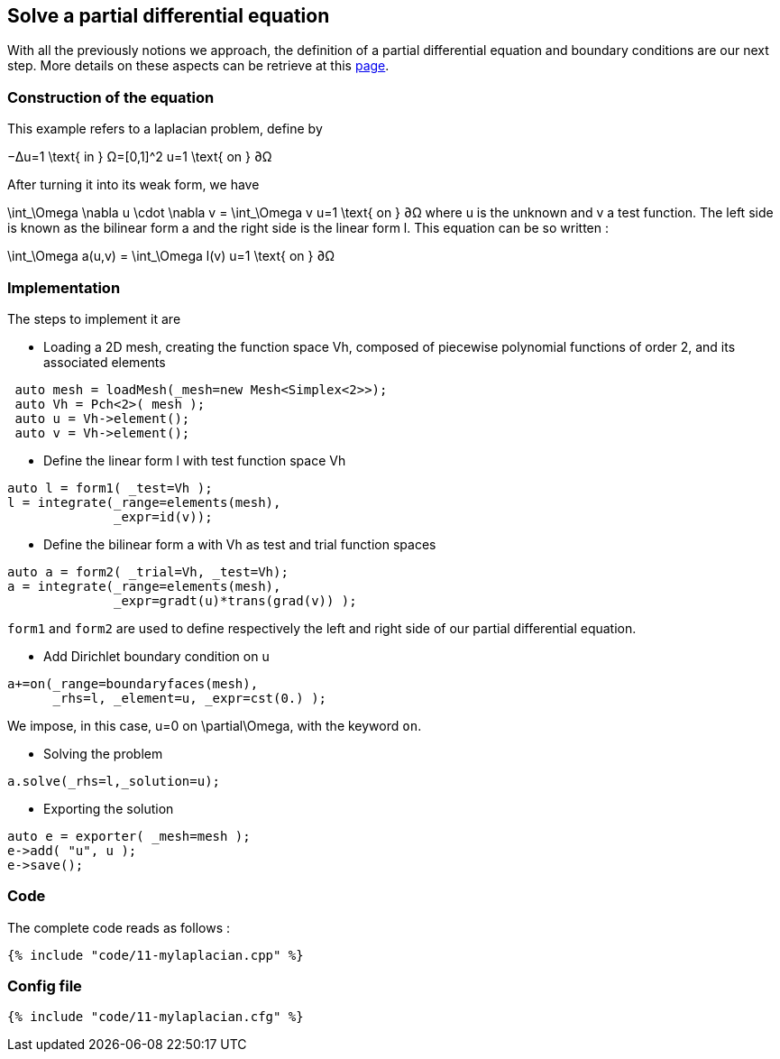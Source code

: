 == Solve a partial differential equation

With all the previously notions we approach, the definition of a partial differential equation and boundary conditions are our next step. More details on these aspects can be retrieve at this link:../QuickReference/forms.adoc[page].


=== Construction of the equation
This example refers to a laplacian problem, define by

$$
−Δu=1 \text{ in } Ω=[0,1]^2
$$
$$
u=1 \text{ on } ∂Ω
$$

After turning it into its weak form, we have 

$$
\int_\Omega \nabla u \cdot \nabla v = \int_\Omega v
$$$$
u=1 \text{ on } ∂Ω
$$
where u is the unknown and v a test function.
The left side is known as the bilinear form $$a$$ and the right side is the linear form $$l$$. This equation can be so written :

$$
\int_\Omega a(u,v) = \int_\Omega l(v)
$$$$
u=1 \text{ on } ∂Ω
$$

=== Implementation

The steps to implement it are

- Loading a 2D mesh, creating the function space $$Vh$$, composed of piecewise polynomial functions of order 2, and its associated elements

----
 auto mesh = loadMesh(_mesh=new Mesh<Simplex<2>>);
 auto Vh = Pch<2>( mesh );
 auto u = Vh->element();
 auto v = Vh->element();
----

- Define the linear form $$l$$ with test function space $$Vh$$

----
auto l = form1( _test=Vh );
l = integrate(_range=elements(mesh),
              _expr=id(v));
----

- Define the bilinear form $$a$$ with $$Vh$$ as test and trial function spaces

----
auto a = form2( _trial=Vh, _test=Vh);
a = integrate(_range=elements(mesh),
              _expr=gradt(u)*trans(grad(v)) );
----

`form1` and `form2` are used to define respectively the left and right side of our partial differential equation.

- Add Dirichlet boundary condition on $$u$$

----
a+=on(_range=boundaryfaces(mesh), 
      _rhs=l, _element=u, _expr=cst(0.) );
----

We impose, in this case, $$u=0$$ on $$\partial\Omega$$, with the keyword `on`.

- Solving the problem

----
a.solve(_rhs=l,_solution=u);
----

- Exporting the solution

----
auto e = exporter( _mesh=mesh );
e->add( "u", u );
e->save();
----

=== Code
The complete code reads as follows :

[source,cpp]
----
{% include "code/11-mylaplacian.cpp" %}
----

=== Config file

[source,cfg]
----
{% include "code/11-mylaplacian.cfg" %}
----